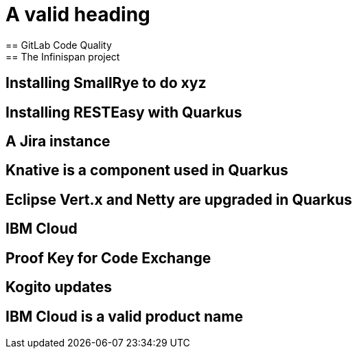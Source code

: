 = A valid heading
== GitLab Code Quality
== The Infinispan project
== Installing SmallRye to do xyz
== Installing RESTEasy with Quarkus
== A Jira instance
== Knative is a component used in Quarkus
== Eclipse Vert.x and Netty are upgraded in Quarkus
== IBM Cloud
== Proof Key for Code Exchange
== Kogito updates
== IBM Cloud is a valid product name
